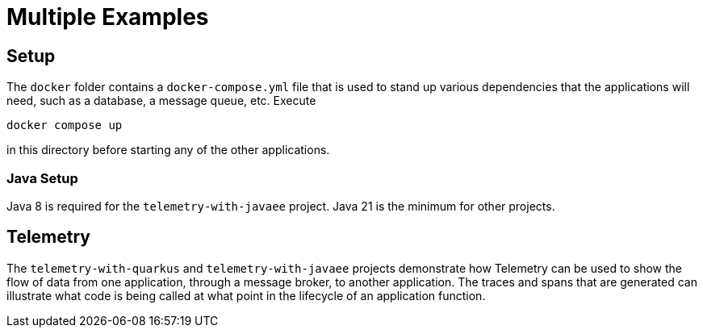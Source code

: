 = Multiple Examples

== Setup

The `docker` folder contains a `docker-compose.yml` file that is used to stand up various dependencies that the
applications will need, such as a database, a message queue, etc.  Execute

```
docker compose up
```

in this directory before starting any of the other applications.

=== Java Setup

Java 8 is required for the `telemetry-with-javaee` project.  Java 21 is the minimum for other projects.

== Telemetry

The `telemetry-with-quarkus` and `telemetry-with-javaee` projects demonstrate how Telemetry can be used to show the flow
of data from one application, through a message broker, to another application.  The traces and spans that are generated
can illustrate what code is being called at what point in the lifecycle of an application function.
